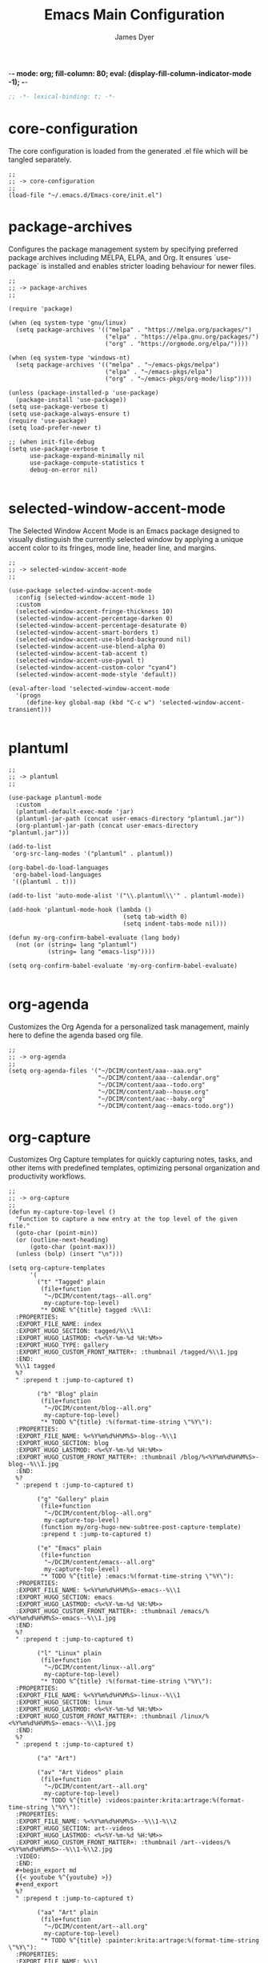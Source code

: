 -*- mode: org; fill-column: 80; eval: (display-fill-column-indicator-mode -1); -*-
#+title: Emacs Main Configuration
#+author: James Dyer
#+options: toc:nil author:t title:t
#+startup: overview
#+property: header-args :tangle ~/.emacs.d/init.el

#+begin_src emacs-lisp
;; -*- lexical-binding: t; -*-
#+end_src

* core-configuration

The core configuration is loaded from the generated .el file which will be tangled separately.

#+begin_src elisp
;;
;; -> core-configuration
;;
(load-file "~/.emacs.d/Emacs-core/init.el")
#+end_src

* package-archives

Configures the package management system by specifying preferred package archives including MELPA, ELPA, and Org. It ensures `use-package` is installed and enables stricter loading behaviour for newer files.

#+begin_src elisp
;;
;; -> package-archives
;;

(require 'package)

(when (eq system-type 'gnu/linux)
  (setq package-archives '(("melpa" . "https://melpa.org/packages/")
                           ("elpa" . "https://elpa.gnu.org/packages/")
                           ("org" . "https://orgmode.org/elpa/"))))

(when (eq system-type 'windows-nt)
  (setq package-archives '(("melpa" . "~/emacs-pkgs/melpa")
                           ("elpa" . "~/emacs-pkgs/elpa")
                           ("org" . "~/emacs-pkgs/org-mode/lisp"))))

(unless (package-installed-p 'use-package)
  (package-install 'use-package))
(setq use-package-verbose t)
(setq use-package-always-ensure t)
(require 'use-package)
(setq load-prefer-newer t)

;; (when init-file-debug
(setq use-package-verbose t
      use-package-expand-minimally nil
      use-package-compute-statistics t
      debug-on-error nil)

#+end_src

* selected-window-accent-mode

The Selected Window Accent Mode is an Emacs package designed to visually distinguish the currently selected window by applying a unique accent color to its fringes, mode line, header line, and margins.

#+begin_src elisp
;;
;; -> selected-window-accent-mode
;;

(use-package selected-window-accent-mode
  :config (selected-window-accent-mode 1)
  :custom
  (selected-window-accent-fringe-thickness 10)
  (selected-window-accent-percentage-darken 0)
  (selected-window-accent-percentage-desaturate 0)
  (selected-window-accent-smart-borders t)
  (selected-window-accent-use-blend-background nil)
  (selected-window-accent-use-blend-alpha 0)
  (selected-window-accent-tab-accent t)
  (selected-window-accent-use-pywal t)
  (selected-window-accent-custom-color "cyan4")
  (selected-window-accent-mode-style 'default))

(eval-after-load 'selected-window-accent-mode
  '(progn
     (define-key global-map (kbd "C-c w") 'selected-window-accent-transient)))

#+end_src

* plantuml

#+begin_src elisp
;;
;; -> plantuml
;;

(use-package plantuml-mode
  :custom
  (plantuml-default-exec-mode 'jar)
  (plantuml-jar-path (concat user-emacs-directory "plantuml.jar"))
  (org-plantuml-jar-path (concat user-emacs-directory "plantuml.jar")))

(add-to-list
 'org-src-lang-modes '("plantuml" . plantuml))

(org-babel-do-load-languages
 'org-babel-load-languages
 '((plantuml . t)))

(add-to-list 'auto-mode-alist '("\\.plantuml\\'" . plantuml-mode))

(add-hook 'plantuml-mode-hook (lambda ()
                                (setq tab-width 0)
                                (setq indent-tabs-mode nil)))

(defun my-org-confirm-babel-evaluate (lang body)
  (not (or (string= lang "plantuml")
           (string= lang "emacs-lisp"))))

(setq org-confirm-babel-evaluate 'my-org-confirm-babel-evaluate)

#+end_src

* org-agenda

Customizes the Org Agenda for a personalized task management, mainly here to define the agenda based org file.

#+begin_src elisp
;;
;; -> org-agenda
;;
(setq org-agenda-files '("~/DCIM/content/aaa--aaa.org"
                         "~/DCIM/content/aaa--calendar.org"
                         "~/DCIM/content/aaa--todo.org"
                         "~/DCIM/content/aab--house.org"
                         "~/DCIM/content/aac--baby.org"
                         "~/DCIM/content/aag--emacs-todo.org"))
#+end_src

* org-capture

Customizes Org Capture templates for quickly capturing notes, tasks, and other items with predefined templates, optimizing personal organization and productivity workflows.

#+begin_src elisp
;;
;; -> org-capture
;;
(defun my-capture-top-level ()
  "Function to capture a new entry at the top level of the given file."
  (goto-char (point-min))
  (or (outline-next-heading)
      (goto-char (point-max)))
  (unless (bolp) (insert "\n")))

(setq org-capture-templates
      '(
        ("t" "Tagged" plain
         (file+function
          "~/DCIM/content/tags--all.org"
          my-capture-top-level)
         "* DONE %^{title} tagged :%\\1:
  :PROPERTIES:
  :EXPORT_FILE_NAME: index
  :EXPORT_HUGO_SECTION: tagged/%\\1
  :EXPORT_HUGO_LASTMOD: <%<%Y-%m-%d %H:%M>>
  :EXPORT_HUGO_TYPE: gallery
  :EXPORT_HUGO_CUSTOM_FRONT_MATTER+: :thumbnail /tagged/%\\1.jpg
  :END:
  %\\1 tagged
  %?
  " :prepend t :jump-to-captured t)

        ("b" "Blog" plain
         (file+function
          "~/DCIM/content/blog--all.org"
          my-capture-top-level)
         "* TODO %^{title} :%(format-time-string \"%Y\"):
  :PROPERTIES:
  :EXPORT_FILE_NAME: %<%Y%m%d%H%M%S>-blog--%\\1
  :EXPORT_HUGO_SECTION: blog
  :EXPORT_HUGO_LASTMOD: <%<%Y-%m-%d %H:%M>>
  :EXPORT_HUGO_CUSTOM_FRONT_MATTER+: :thumbnail /blog/%<%Y%m%d%H%M%S>-blog--%\\1.jpg
  :END:
  %?
  " :prepend t :jump-to-captured t)

        ("g" "Gallery" plain
         (file+function
          "~/DCIM/content/blog--all.org"
          my-capture-top-level)
         (function my/org-hugo-new-subtree-post-capture-template)
         :prepend t :jump-to-captured t)

        ("e" "Emacs" plain
         (file+function
          "~/DCIM/content/emacs--all.org"
          my-capture-top-level)
         "* TODO %^{title} :emacs:%(format-time-string \"%Y\"):
  :PROPERTIES:
  :EXPORT_FILE_NAME: %<%Y%m%d%H%M%S>-emacs--%\\1
  :EXPORT_HUGO_SECTION: emacs
  :EXPORT_HUGO_LASTMOD: <%<%Y-%m-%d %H:%M>>
  :EXPORT_HUGO_CUSTOM_FRONT_MATTER+: :thumbnail /emacs/%<%Y%m%d%H%M%S>-emacs--%\\1.jpg
  :END:
  %?
  " :prepend t :jump-to-captured t)

        ("l" "Linux" plain
         (file+function
          "~/DCIM/content/linux--all.org"
          my-capture-top-level)
         "* TODO %^{title} :%(format-time-string \"%Y\"):
  :PROPERTIES:
  :EXPORT_FILE_NAME: %<%Y%m%d%H%M%S>-linux--%\\1
  :EXPORT_HUGO_SECTION: linux
  :EXPORT_HUGO_LASTMOD: <%<%Y-%m-%d %H:%M>>
  :EXPORT_HUGO_CUSTOM_FRONT_MATTER+: :thumbnail /linux/%<%Y%m%d%H%M%S>-emacs--%\\1.jpg
  :END:
  %?
  " :prepend t :jump-to-captured t)

        ("a" "Art")

        ("av" "Art Videos" plain
         (file+function
          "~/DCIM/content/art--all.org"
          my-capture-top-level)
         "* TODO %^{title} :videos:painter:krita:artrage:%(format-time-string \"%Y\"):
  :PROPERTIES:
  :EXPORT_FILE_NAME: %<%Y%m%d%H%M%S>--%\\1-%\\2
  :EXPORT_HUGO_SECTION: art--videos
  :EXPORT_HUGO_LASTMOD: <%<%Y-%m-%d %H:%M>>
  :EXPORT_HUGO_CUSTOM_FRONT_MATTER+: :thumbnail /art--videos/%<%Y%m%d%H%M%S>--%\\1-%\\2.jpg
  :VIDEO:
  :END:
  ,#+begin_export md
  {{< youtube %^{youtube} >}}
  ,#+end_export
  %?
  " :prepend t :jump-to-captured t)

        ("aa" "Art" plain
         (file+function
          "~/DCIM/content/art--all.org"
          my-capture-top-level)
         "* TODO %^{title} :painter:krita:artrage:%(format-time-string \"%Y\"):
  :PROPERTIES:
  :EXPORT_FILE_NAME: %\\1
  :EXPORT_HUGO_SECTION: art--all
  :EXPORT_HUGO_LASTMOD: <%<%Y-%m-%d %H:%M>>
  :EXPORT_HUGO_CUSTOM_FRONT_MATTER+: :thumbnail /art--all/%\\1.jpg
  :VIDEO:
  :END:
  ,#+attr_org: :width 300px
  ,#+attr_html: :width 100%
  ,#+begin_export md
  ,#+end_export
  %?
  " :prepend t :jump-to-captured t)))

(defun my-copy-marked-images-to-blog (dir thumb)
  "Copy the marked files in dired buffer to a new directory named TITLE."
  (let* ((target-dir (concat "~/DCIM/content/" dir))
         (copied-files '())) ;; List to accumulate copied files.

    (message "THUMB : %s" thumb)

    ;; Create target directory if it doesn't exist.
    (make-directory target-dir t)

    ;; Copy the thumbnail image.
    (copy-file thumb (concat "~/DCIM/content/" dir ".jpg"))

    ;; Process each marked file.
    (dolist (file my/org-dired-marked-files)
      (let ((target-file (expand-file-name (file-name-nondirectory file) target-dir)))
        (copy-file file target-file)
        (push target-file copied-files)
        (message "Copied: %s to %s" file target-file)))

    ;; After copying, run PictureCrush on all copied files in one shell command.
    (when copied-files
      (let ((command (concat "PictureCrush " (mapconcat 'identity copied-files " "))))
        (async-shell-command command "*convert*")
        (message "Executed PictureCrush on: %s" (string-join copied-files ", "))))))

(defvar my/org-dired-marked-files nil
  "Stores the current dired marked files.")

(defun my/test-finalize ()
  (let ((key (plist-get org-capture-plist :key))
        (desc (plist-get org-capture-plist :description))
        (template (plist-get org-capture-plist :template))
        (thumb (nth (random (length my/org-dired-marked-files)) my/org-dired-marked-files))
        (export-hugo-section nil))

    (when (string-match ":EXPORT_HUGO_SECTION: \\(.*\\)$" template)
      (setq export-hugo-section (match-string 1 template)))

    (prin1 my/org-dired-marked-files)

    (message "Extracted %s : %s" export-hugo-section thumb)

    (if org-note-abort
        (progn
          (message "Template with key %s and description “%s” aborted" key desc))
      (progn
        (message "Template with key %s and description “%s” run successfully" key desc)
        (when (string= desc "Gallery")
          (my-copy-marked-images-to-blog export-hugo-section thumb))))))

(add-hook 'org-capture-after-finalize-hook 'my/test-finalize)

(defun my/org-capture-blog-with-gallery ()
  "Capture gallery triggering gallery image storage."
  (interactive)
  (setq my/org-dired-marked-files (dired-get-marked-files))
  (org-capture nil "g"))

(defun my/org-hugo-new-subtree-post-capture-template ()
  (let* ((date (format-time-string (org-time-stamp-format  :inactive) (org-current-time)))
         (title (read-from-minibuffer "Post Title: "))
         (fname (org-hugo-slug title)))
    (mapconcat #'identity
               `(
                 ,(concat "* DONE Photos " title " " (format-time-string "%Y-%m-%d") " :" (format-time-string "%Y") ":")
                 ":PROPERTIES:"
                 ":EXPORT_FILE_NAME: index"
                 ,(concat ":EXPORT_HUGO_SECTION: blog/%<%Y%m%d%H%M%S>-blog--" fname)
                 ,(concat ":EXPORT_HUGO_LASTMOD: " date)
                 ":EXPORT_HUGO_TYPE: gallery"
                 ,(concat ":EXPORT_HUGO_CUSTOM_FRONT_MATTER+: :thumbnail /blog/%<%Y%m%d%H%M%S>-blog--" fname ".jpg")
                 ":END:"
                 "%?\n\n")
               "\n")))
#+end_src

* use-package

Demonstrates the use of `use-package` to neatly organize package configuration and lazy loading, improving startup times and making the configuration more readable.

#+begin_src elisp
;;
;; -> use-package
;;
(use-package htmlize)
(use-package org-kanban)
(use-package org-wc)
(use-package git-timemachine)

(use-package ox-hugo
  :defer t
  :config
  (setq org-hugo-front-matter-format "yaml"))

(use-package ready-player
  :init
  (ready-player-mode 1)
  :custom
  (ready-player-thumbnail-max-pixel-height 200)
  (ready-player-autoplay nil)
  (ready-player-repeat t)
  (ready-player-shuffle t)
  (ready-player-open-playback-commands
   '((ready-player-is-audio-p "mplayer")
     (ready-player-is-video-p "mpv"))))

(use-package org-superstar
  :hook
  (org-mode . org-superstar-mode))

#+end_src

* keys-navigation

#+begin_src elisp
;;
;; -> keys-navigation
;;

(define-key my-jump-keymap (kbd "k")
            (lambda () (interactive)
              (find-file (concat user-emacs-directory "emacs--init.org"))))

#+end_src

* completion

Simple completion

#+begin_src elisp
;;
;; -> completion
;;

(use-package capf-autosuggest)

(use-package eglot
  :hook
  (eglot-managed-mode
   . (lambda ()
       (setq-local completion-at-point-functions
                   (list (cape-capf-super
                          #'cape-dabbrev
                          #'eglot-completion-at-point)))))
  :custom
  (eglot-ignored-server-capabilities
   '(
     ;; :hoverProvider                    ; Provides information when you hover over code elements.
     ;; :completionProvider               ; Provides code completion suggestions.
     ;; :signatureHelpProvider            ; Offers signature information for functions/methods.
     ;; :definitionProvider               ; Finds the definition of variables/functions.
     ;; :typeDefinitionProvider           ; Finds the type definition of variables/functions.
     ;; :implementationProvider           ; Finds the implementation of types/functions.
     ;; :declarationProvider              ; Finds the declaration of variables/types.
     ;; :referencesProvider               ; Finds all references to the symbol at the caret.
     ;; :documentHighlightProvider        ; Highlights references to the symbol at the caret.
     ;; :documentSymbolProvider           ; Lists all symbols in a document.
     ;; :workspaceSymbolProvider          ; Lists symbols across workspace/project.
     ;; :codeActionProvider               ; Suggests code actions (like quick fixes).
     ;; :codeLensProvider                 ; Displays inline code actions or information.
     ;; :documentFormattingProvider       ; Formats an entire document.
     ;; :documentRangeFormattingProvider  ; Formats a specified range in a document.
     ;; :documentOnTypeFormattingProvider ; Formats code as you type.
     ;; :renameProvider                   ; Refactors/renames symbols.
     ;; :documentLinkProvider             ; Handles clickable links in documents.
     ;; :colorProvider                    ; Provides color information for document.
     ;; :foldingRangeProvider             ; Supports code folding.
     ;; :executeCommandProvider           ; Allows execution of commands.
     ;; :inlayHintProvider                ; Displays inline hints (e.g., parameter names).
     ))
  (eglot-send-changes-idle-time 2.0))
#+end_src

* keys-visual

Sets up keybindings for quickly toggling visual features like font, theme, line numbers, and other window displays.

#+begin_src elisp
;;
;; -> keys-visual
;;
(define-key my-win-keymap (kbd "a") #'selected-window-accent-mode)
(define-key my-win-keymap (kbd "m") #'consult-theme)
(define-key my-win-keymap (kbd "w") #'org-wc-display)
#+end_src

* keys-other

Configures a sparse keymap for miscellaneous actions like evaluating expressions and capturing content with Org mode.

#+begin_src elisp
;;
;; -> keys-other
;;
(global-set-key (kbd "M-s e") #'(lambda ()
                                  (interactive)
                                  (save-excursion
                                    (without-gc #'org-hugo-export-wim-to-md)
                                    (mapc 'shell-command
                                          '("web rsync emacs" "web rsync art"
                                            "web rsync dyerdwelling")))))
#+end_src

* defun

Defines a suite of custom functions to extend Emacs's functionality tailored to specific tasks or personal preferences, showcasing the extensibility of Emacs with Lisp programming.

#+begin_src elisp
;;
;; -> defun
;;
(defun my/sync-tab-bar-to-theme ()
  "Synchronize tab-bar faces with the current theme."
  (interactive)
  (let ((default-bg (face-background 'default))
        (default-fg (face-foreground 'default))
        (inactive-fg (face-foreground 'mode-line-inactive))) ;; Fallback to mode-line-inactive
    (custom-set-faces
     `(tab-bar ((t (:inherit default :font "Monospace 12" :background ,default-bg :foreground ,default-fg))))
     `(tab-bar-tab ((t (:inherit default :background ,default-fg :foreground ,default-bg))))
     `(tab-bar-tab-inactive ((t (:inherit default :background ,default-bg :foreground ,inactive-fg)))))))
(my/sync-tab-bar-to-theme)
#+end_src

* org

Extends and customizes Org mode for document structuring, note-taking, and project management, highlighting customization options for exporting, appearance, and functionality enhancements.

#+begin_src elisp
;;
;; -> org
;;
(setq org-hugo-base-dir "~/DCIM")
(setq org-todo-keywords
      '((sequence "TODO" "DOING" "ORDR" "SENT" "|" "DONE" "CANCELLED")))
(setq org-todo-keyword-faces
      '(("TODO" . "#ee5566")
        ("DOING" . "#5577aa")
        ("ORDR" . "#bb44ee")
        ("SENT" . "#bb44ee")
        ("DONE" . "#77aa66")
        ("CANCELLED" . "#426b3e")))
#+end_src

* visuals

Configures various visual aspects of Emacs, including menu bar, toolbar, and scroll bar visibility, as well as window transparency and edge padding for a cleaner and more focused editing environment.

#+begin_src elisp
;;
;; -> visuals
;;
(set-frame-parameter nil 'alpha-background 60)
(add-to-list 'default-frame-alist '(alpha-background . 60))
#+end_src

* shell

Demonstrates customizations for shell integration within Emacs, optimizing settings for shell modes, command history, and shorthand functions for frequent shell-related tasks.

#+begin_src elisp
;;
;; -> shell
;;
(defun my/eshell-hook ()
  "Set up completions to be a little more fish like."
  (interactive)
  (setq-local completion-styles '(basic partial-completion))
  (capf-autosuggest-mode)
  (setq-local completion-at-point-functions
              (list (cape-capf-super
                     #'pcomplete-completions-at-point
                     #'cape-history)))
  (define-key eshell-hist-mode-map (kbd "M-r") #'consult-history))
(add-hook 'eshell-mode-hook 'my/eshell-hook)
#+end_src

* linux specific

Curates configurations specific to Linux, making adjustments for paths, fonts, and system integrations ensuring Emacs is well integrated with the Linux desktop environment.

#+begin_src elisp
;;
;; -> linux specific
;;

(when (eq system-type 'gnu/linux)
  (define-key my-jump-keymap (kbd "c") (lambda () (interactive) (find-file "~/DCIM/Camera")))
  (define-key my-jump-keymap (kbd "j") (lambda () (interactive) (find-file "~/DCIM/content/aaa--todo.org")))
  (define-key my-jump-keymap (kbd "n") (lambda () (interactive) (find-file "~/DCIM/Screenshots")))
  (define-key my-jump-keymap (kbd "w") (lambda () (interactive) (find-file "~/DCIM/content/")))
  ;; (setq font-general "Noto Sans Mono 11")
  (setq font-general "Source Code Pro 12")
  ;; (setq font-general "Source Code Pro Light 11")
  ;; (setq font-general "Monospace 11")
  ;;(setq font-general "Nimbus Mono PS 13")
  (set-frame-font font-general nil t)
  (add-to-list 'default-frame-alist `(font . ,font-general))
  (setq diary-file "~/DCIM/content/diary.org"))

#+end_src

* LLM

#+begin_src elisp
;;
;; -> LLM
;;

(use-package ellama
  :bind ("C-c e" . ellama-transient-main-menu)
  :init
  (setopt ellama-language "English")
  (require 'llm-ollama)
  (setopt ellama-provider
          (make-llm-ollama
           :chat-model "qwen2.5-coder-7b-instruct-q5_k_m"
           :embedding-model "qwen2.5-coder-7b-instruct-q5_k_m"
           :default-chat-non-standard-params '(("num_ctx" . 8192))))
  (setopt ellama-providers
          '(("codellama-7b.Q5_K_M" .
             (make-llm-ollama
              :chat-model "codellama-7b.Q5_K_M"
              :embedding-model "codellama-7b.Q5_K_M"))
            ("qwen2.5-coder-7b-instruct-q5_k_m" .
             (make-llm-ollama
              :chat-model "qwen2.5-coder-7b-instruct-q5_k_m"
              :embedding-model "qwen2.5-coder-7b-instruct-q5_k_m"))
            ("Llama-3.2-1B-Instruct-Q8_0" .
             (make-llm-ollama
              :chat-model "Llama-3.2-1B-Instruct-Q8_0"
              :embedding-model "Llama-3.2-1B-Instruct-Q8_0"))))
  ;; (setopt ellama-naming-scheme 'ellama-generate-name-by-llm)
  (setopt ellama-naming-scheme 'ellama-generate-name-by-words)
  (setopt ellama-translation-provider (make-llm-ollama
                                       :chat-model "qwen2.5-coder-7b-instruct-q5_k_m"
                                       :embedding-model "nomic-embed-text"))
  :config
  (setq ellama-sessions-directory "~/.config/emacs/ellama-sessions/"
        ellama-sessions-auto-save t))

(use-package gptel
  :config
  (gptel-make-ollama "qwen2.5-coder-7b-instruct-q5_k_m"
    :host "localhost:11434"
    :stream t
    :models '(qwen2.5-coder-7b-instruct-q5_k_m:latest))
  (setq gptel-model 'qwen2.5-coder-7b-instruct-q5_k_m:latest
        gptel-backend (gptel-make-ollama "qwen2.5-coder-7b-instruct-q5_k_m"
                        :host "localhost:11434"
                        :stream t
                        :models '(qwen2.5-coder-7b-instruct-q5_k_m:latest))))

(use-package chatgpt-shell
  :custom
  (chatgpt-shell-openai-key
   (lambda ()
     (auth-source-pass-get 'secret "openai-key")))
  (chatgpt-shell-models
   '(((:version . "chatgpt-4o-latest")
      (:short-version)
      (:label . "ChatGPT")
      (:provider . "OpenAI")
      (:path . "/v1/chat/completions")
      (:token-width . 3)
      (:context-window . 12800)
      (:handler . chatgpt-shell-openai--handle-chatgpt-command)
      (:filter . chatgpt-shell-openai--filter-output)
      (:payload . chatgpt-shell-openai--make-payload)
      (:headers . chatgpt-shell-openai--make-headers)
      (:url . chatgpt-shell-openai--make-url)
      (:key . chatgpt-shell-openai-key)
      (:url-base . chatgpt-shell-api-url-base)
      (:validate-command . chatgpt-shell-openai--validate-command))
     ((:provider . "Ollama")
      (:label . "Ollama-qwen")
      (:version . "qwen2.5-coder-7b-instruct-q5_k_m")
      (:short-version)
      (:token-width . 4)
      (:context-window . 8192)
      (:handler . chatgpt-shell-ollama--handle-ollama-command)
      (:filter . chatgpt-shell-ollama--extract-ollama-response)
      (:payload . chatgpt-shell-ollama-make-payload)
      (:url . chatgpt-shell-ollama--make-url))
     ((:provider . "Ollama")
      (:label . "Ollama-llama")
      (:version . "Llama-3.2-1B-Instruct-Q8_0")
      (:short-version)
      (:token-width . 4)
      (:context-window . 8192)
      (:handler . chatgpt-shell-ollama--handle-ollama-command)
      (:filter . chatgpt-shell-ollama--extract-ollama-response)
      (:payload . chatgpt-shell-ollama-make-payload)
      (:url . chatgpt-shell-ollama--make-url)))))

#+end_src

* programming

Sets up configurations and tool integrations for a productive programming environment, from auto-completion and syntax checking to language-specific settings and server integrations.

#+begin_src elisp
;;
;; -> programming
;;

(setq my/old-ada-mode (concat user-emacs-directory "old-ada-mode"))
(when (file-exists-p my/old-ada-mode)
  (use-package ada-mode
    :load-path my/old-ada-mode))

(use-package yaml-mode)

#+end_src

* modes

Turns on very specific modes

#+begin_src elisp
;;
;; -> modes
;;
(server-mode 1)
#+end_src
